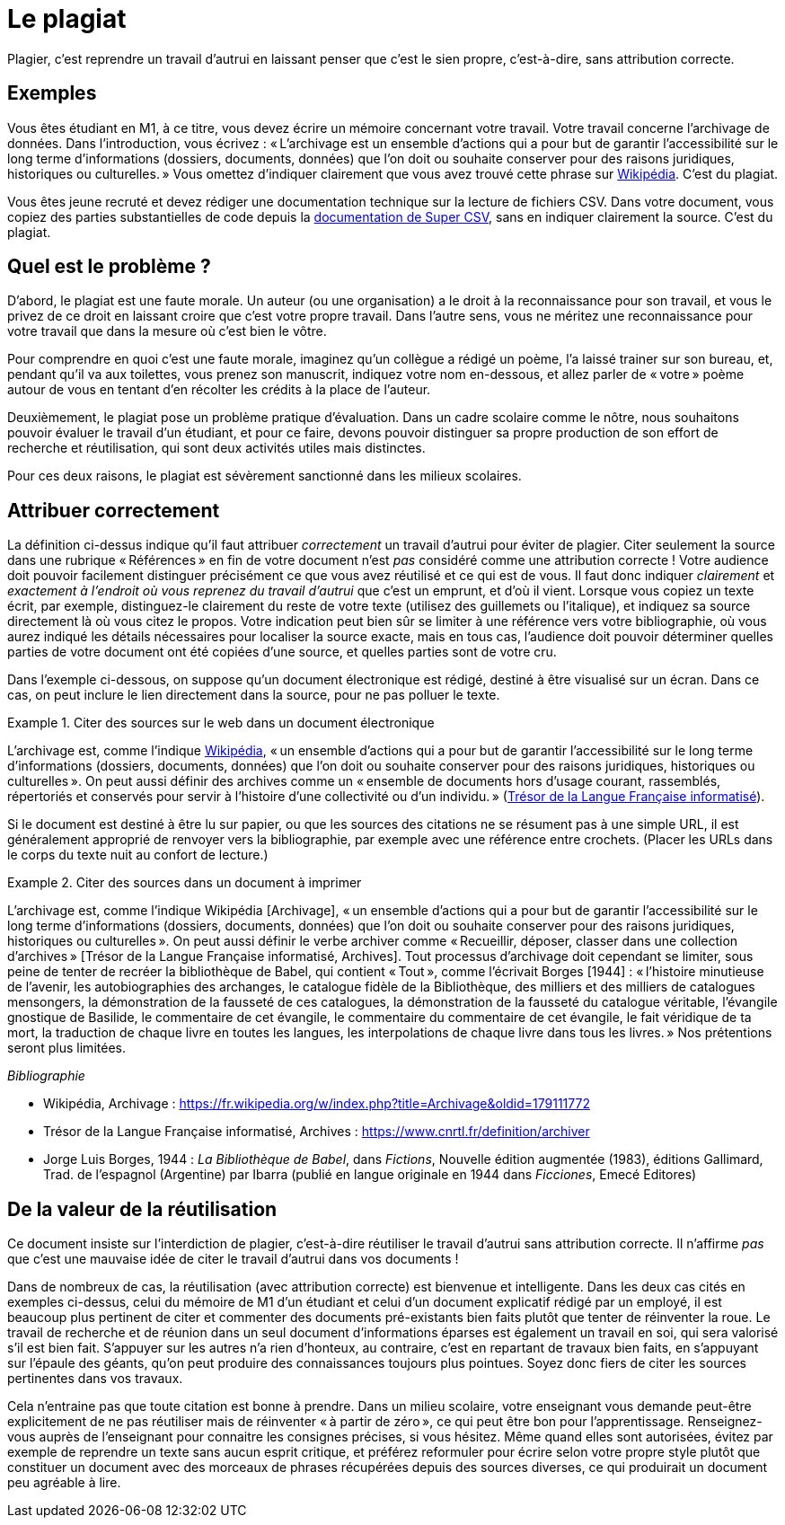 = Le plagiat

Plagier, c’est reprendre un travail d’autrui en laissant penser que c’est le sien propre, c’est-à-dire, sans attribution correcte.

== Exemples
Vous êtes étudiant en M1, à ce titre, vous devez écrire un mémoire concernant votre travail. Votre travail concerne l’archivage de données. Dans l’introduction, vous écrivez : « L’archivage est un ensemble d’actions qui a pour but de garantir l’accessibilité sur le long terme d’informations (dossiers, documents, données) que l’on doit ou souhaite conserver pour des raisons juridiques, historiques ou culturelles. » Vous omettez d’indiquer clairement que vous avez trouvé cette phrase sur https://fr.wikipedia.org/w/index.php?title=Archivage&oldid=179111772[Wikipédia]. C’est du plagiat.

Vous êtes jeune recruté et devez rédiger une documentation technique sur la lecture de fichiers CSV. Dans votre document, vous copiez des parties substantielles de code depuis la https://super-csv.github.io/super-csv/examples_reading.html[documentation de Super CSV], sans en indiquer clairement la source. C’est du plagiat.

== Quel est le problème ?
D’abord, le plagiat est une faute morale. Un auteur (ou une organisation) a le droit à la reconnaissance pour son travail, et vous le privez de ce droit en laissant croire que c’est votre propre travail. Dans l’autre sens, vous ne méritez une reconnaissance pour votre travail que dans la mesure où c’est bien le vôtre.

Pour comprendre en quoi c’est une faute morale, imaginez qu’un collègue a rédigé un poème, l’a laissé trainer sur son bureau, et, pendant qu’il va aux toilettes, vous prenez son manuscrit, indiquez votre nom en-dessous, et allez parler de « votre » poème autour de vous en tentant d’en récolter les crédits à la place de l’auteur.

Deuxièmement, le plagiat pose un problème pratique d’évaluation. Dans un cadre scolaire comme le nôtre, nous souhaitons pouvoir évaluer le travail d’un étudiant, et pour ce faire, devons pouvoir distinguer sa propre production de son effort de recherche et réutilisation, qui sont deux activités utiles mais distinctes.

Pour ces deux raisons, le plagiat est sévèrement sanctionné dans les milieux scolaires.

== Attribuer correctement
La définition ci-dessus indique qu’il faut attribuer _correctement_ un travail d’autrui pour éviter de plagier. Citer seulement la source dans une rubrique « Références » en fin de votre document n’est _pas_ considéré comme une attribution correcte ! Votre audience doit pouvoir facilement distinguer précisément ce que vous avez réutilisé et ce qui est de vous. Il faut donc indiquer _clairement_ et _exactement à l’endroit où vous reprenez du travail d’autrui_ que c’est un emprunt, et d’où il vient. Lorsque vous copiez un texte écrit, par exemple, distinguez-le clairement du reste de votre texte (utilisez des guillemets ou l’italique), et indiquez sa source directement là où vous citez le propos. Votre indication peut bien sûr se limiter à une référence vers votre bibliographie, où vous aurez indiqué les détails nécessaires pour localiser la source exacte, mais en tous cas, l’audience doit pouvoir déterminer quelles parties de votre document ont été copiées d’une source, et quelles parties sont de votre cru.

Dans l’exemple ci-dessous, on suppose qu’un document électronique est rédigé, destiné à être visualisé sur un écran. Dans ce cas, on peut inclure le lien directement dans la source, pour ne pas polluer le texte.

.Citer des sources sur le web dans un document électronique
====
L’archivage est, comme l’indique https://fr.wikipedia.org/w/index.php?title=Archivage&oldid=179111772[Wikipédia], « un ensemble d’actions qui a pour but de garantir l’accessibilité sur le long terme d’informations (dossiers, documents, données) que l’on doit ou souhaite conserver pour des raisons juridiques, historiques ou culturelles ». On peut aussi définir des archives comme un « ensemble de documents hors d’usage courant, rassemblés, répertoriés et conservés pour servir à l’histoire d’une collectivité ou d’un individu. » (https://www.cnrtl.fr/definition/archives[Trésor de la Langue Française informatisé]).
====

Si le document est destiné à être lu sur papier, ou que les sources des citations ne se résument pas à une simple URL, il est généralement approprié de renvoyer vers la bibliographie, par exemple avec une référence entre crochets. (Placer les URLs dans le corps du texte nuit au confort de lecture.)

.Citer des sources dans un document à imprimer
====
L’archivage est, comme l’indique Wikipédia [Archivage], « un ensemble d’actions qui a pour but de garantir l’accessibilité sur le long terme d’informations (dossiers, documents, données) que l’on doit ou souhaite conserver pour des raisons juridiques, historiques ou culturelles ». On peut aussi définir le verbe archiver comme « Recueillir, déposer, classer dans une collection d’archives » [Trésor de la Langue Française informatisé, Archives]. Tout processus d’archivage doit cependant se limiter, sous peine de tenter de recréer la bibliothèque de Babel, qui contient « Tout », comme l’écrivait Borges [1944] : « l’histoire minutieuse de l’avenir, les autobiographies des archanges, le catalogue fidèle de la Bibliothèque, des milliers et des milliers de catalogues mensongers, la démonstration de la fausseté de ces catalogues, la démonstration de la fausseté du catalogue véritable, l’évangile gnostique de Basilide, le commentaire de cet évangile, le commentaire du commentaire de cet évangile, le fait véridique de ta mort, la traduction de chaque livre en toutes les langues, les interpolations de chaque livre dans tous les livres. » Nos prétentions seront plus limitées.

_Bibliographie_

* Wikipédia, Archivage : https://fr.wikipedia.org/w/index.php?title=Archivage&oldid=179111772
* Trésor de la Langue Française informatisé, Archives : https://www.cnrtl.fr/definition/archiver
* Jorge Luis Borges, 1944 : _La Bibliothèque de Babel_, dans _Fictions_, Nouvelle édition augmentée (1983), éditions Gallimard, Trad. de l'espagnol (Argentine) par Ibarra (publié en langue originale en 1944 dans _Ficciones_, Emecé Editores)
// https://es.wikipedia.org/wiki/Ficciones
// http://www.gallimard.fr/Catalogue/GALLIMARD/Du-monde-entier/Fictions
====

== De la valeur de la réutilisation
Ce document insiste sur l’interdiction de plagier, c’est-à-dire réutiliser le travail d’autrui sans attribution correcte. Il n’affirme _pas_ que c’est une mauvaise idée de citer le travail d’autrui dans vos documents !

Dans de nombreux de cas, la réutilisation (avec attribution correcte) est bienvenue et intelligente. Dans les deux cas cités en exemples ci-dessus, celui du mémoire de M1 d’un étudiant et celui d’un document explicatif rédigé par un employé, il est beaucoup plus pertinent de citer et commenter des documents pré-existants bien faits plutôt que tenter de réinventer la roue. Le travail de recherche et de réunion dans un seul document d’informations éparses est également un travail en soi, qui sera valorisé s’il est bien fait. S’appuyer sur les autres n’a rien d’honteux, au contraire, c’est en repartant de travaux bien faits, en s’appuyant sur l’épaule des géants, qu’on peut produire des connaissances toujours plus pointues. Soyez donc fiers de citer les sources pertinentes dans vos travaux.

Cela n’entraine pas que toute citation est bonne à prendre. Dans un milieu scolaire, votre enseignant vous demande peut-être explicitement de ne pas réutiliser mais de réinventer « à partir de zéro », ce qui peut être bon pour l’apprentissage. Renseignez-vous auprès de l’enseignant pour connaitre les consignes précises, si vous hésitez. Même quand elles sont autorisées, évitez par exemple de reprendre un texte sans aucun esprit critique, et préférez reformuler pour écrire selon votre propre style plutôt que constituer un document avec des morceaux de phrases récupérées depuis des sources diverses, ce qui produirait un document peu agréable à lire.

